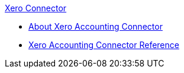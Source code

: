 .xref:index.adoc[Xero Connector]
* xref:index.adoc[About Xero Accounting Connector]
* xref:xero-accounting-connector-reference.adoc[Xero Accounting Connector Reference]
